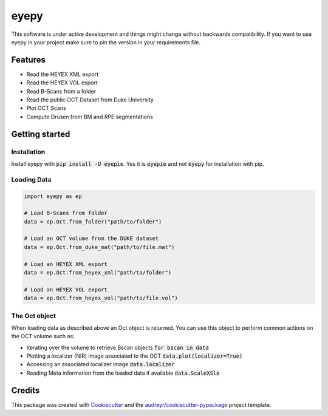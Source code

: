 =====
eyepy
=====

.. image:: https://badge.fury.io/py/eyepie.svg
    :target: https://badge.fury.io/py/eyepie

.. image:: https://travis-ci.com/MedVisBonn/eyepy.svg?branch=master
    :target: https://travis-ci.com/MedVisBonn/eyepy

.. image:: https://readthedocs.org/projects/eyepy/badge/?version=latest
        :target: https://eyepy.readthedocs.io/en/latest/?badge=latest
        :alt: Documentation Status


This software is under active development and things might change without
backwards compatibility. If you want to use eyepy in your project make sure to
pin the version in your requirements file.


Features
--------

* Read the HEYEX XML export
* Read the HEYEX VOL export
* Read B-Scans from a folder
* Read the public OCT Dataset from Duke University
* Plot OCT Scans
* Compute Drusen from BM and RPE segmentations


Getting started
---------------

Installation
^^^^^^^^^^^^
Install eyepy with :code:`pip install -U eyepie`. Yes it is :code:`eyepie` and not :code:`eyepy` for
installation with pip.

Loading Data
^^^^^^^^^^^^

.. code-block:: python

   import eyepy as ep

   # Load B-Scans from folder
   data = ep.Oct.from_folder("path/to/folder")

   # Load an OCT volume from the DUKE dataset
   data = ep.Oct.from_duke_mat("path/to/file.mat")

   # Load an HEYEX XML export
   data = ep.Oct.from_heyex_xml("path/to/folder")

   # Load an HEYEX VOL export
   data = ep.Oct.from_heyex_vol("path/to/file.vol")

The Oct object
^^^^^^^^^^^^^^

When loading data as described above an Oct object is returned. You can use
this object to perform common actions on the OCT volume such as:

+ Iterating over the volume to retrieve Bscan objects :code:`for bscan in data`
+ Plotting a localizer (NIR) image associated to the OCT :code:`data.plot(localizer=True)`
+ Accessing an associated localizer image :code:`data.localizer`
+ Reading Meta information from the loaded data if available :code:`data.ScaleXSlo`



Credits
-------

This package was created with Cookiecutter_ and the `audreyr/cookiecutter-pypackage`_ project template.

.. _Cookiecutter: https://github.com/audreyr/cookiecutter
.. _`audreyr/cookiecutter-pypackage`: https://github.com/audreyr/cookiecutter-pypackage
